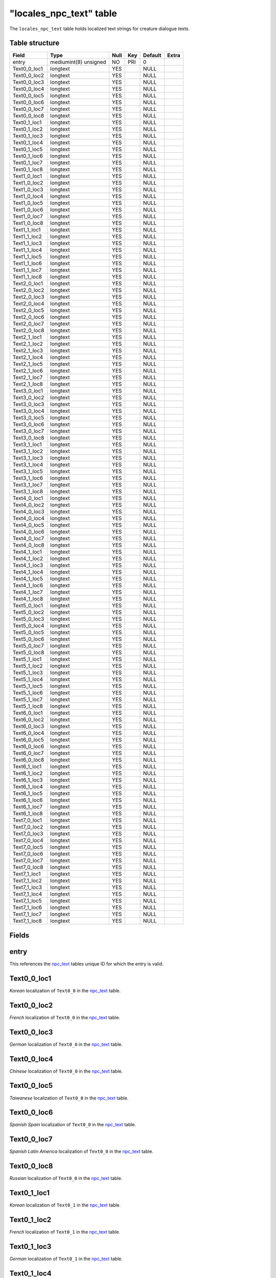 .. _db-world-locales-npc-text:

==========================
"locales\_npc\_text" table
==========================

The ``locales_npc_text`` table holds localized text strings for creature
dialogue texts.

Table structure
---------------

+------------------+-------------------------+--------+-------+-----------+---------+
| Field            | Type                    | Null   | Key   | Default   | Extra   |
+==================+=========================+========+=======+===========+=========+
| entry            | mediumint(8) unsigned   | NO     | PRI   | 0         |         |
+------------------+-------------------------+--------+-------+-----------+---------+
| Text0\_0\_loc1   | longtext                | YES    |       | NULL      |         |
+------------------+-------------------------+--------+-------+-----------+---------+
| Text0\_0\_loc2   | longtext                | YES    |       | NULL      |         |
+------------------+-------------------------+--------+-------+-----------+---------+
| Text0\_0\_loc3   | longtext                | YES    |       | NULL      |         |
+------------------+-------------------------+--------+-------+-----------+---------+
| Text0\_0\_loc4   | longtext                | YES    |       | NULL      |         |
+------------------+-------------------------+--------+-------+-----------+---------+
| Text0\_0\_loc5   | longtext                | YES    |       | NULL      |         |
+------------------+-------------------------+--------+-------+-----------+---------+
| Text0\_0\_loc6   | longtext                | YES    |       | NULL      |         |
+------------------+-------------------------+--------+-------+-----------+---------+
| Text0\_0\_loc7   | longtext                | YES    |       | NULL      |         |
+------------------+-------------------------+--------+-------+-----------+---------+
| Text0\_0\_loc8   | longtext                | YES    |       | NULL      |         |
+------------------+-------------------------+--------+-------+-----------+---------+
| Text0\_1\_loc1   | longtext                | YES    |       | NULL      |         |
+------------------+-------------------------+--------+-------+-----------+---------+
| Text0\_1\_loc2   | longtext                | YES    |       | NULL      |         |
+------------------+-------------------------+--------+-------+-----------+---------+
| Text0\_1\_loc3   | longtext                | YES    |       | NULL      |         |
+------------------+-------------------------+--------+-------+-----------+---------+
| Text0\_1\_loc4   | longtext                | YES    |       | NULL      |         |
+------------------+-------------------------+--------+-------+-----------+---------+
| Text0\_1\_loc5   | longtext                | YES    |       | NULL      |         |
+------------------+-------------------------+--------+-------+-----------+---------+
| Text0\_1\_loc6   | longtext                | YES    |       | NULL      |         |
+------------------+-------------------------+--------+-------+-----------+---------+
| Text0\_1\_loc7   | longtext                | YES    |       | NULL      |         |
+------------------+-------------------------+--------+-------+-----------+---------+
| Text0\_1\_loc8   | longtext                | YES    |       | NULL      |         |
+------------------+-------------------------+--------+-------+-----------+---------+
| Text1\_0\_loc1   | longtext                | YES    |       | NULL      |         |
+------------------+-------------------------+--------+-------+-----------+---------+
| Text1\_0\_loc2   | longtext                | YES    |       | NULL      |         |
+------------------+-------------------------+--------+-------+-----------+---------+
| Text1\_0\_loc3   | longtext                | YES    |       | NULL      |         |
+------------------+-------------------------+--------+-------+-----------+---------+
| Text1\_0\_loc4   | longtext                | YES    |       | NULL      |         |
+------------------+-------------------------+--------+-------+-----------+---------+
| Text1\_0\_loc5   | longtext                | YES    |       | NULL      |         |
+------------------+-------------------------+--------+-------+-----------+---------+
| Text1\_0\_loc6   | longtext                | YES    |       | NULL      |         |
+------------------+-------------------------+--------+-------+-----------+---------+
| Text1\_0\_loc7   | longtext                | YES    |       | NULL      |         |
+------------------+-------------------------+--------+-------+-----------+---------+
| Text1\_0\_loc8   | longtext                | YES    |       | NULL      |         |
+------------------+-------------------------+--------+-------+-----------+---------+
| Text1\_1\_loc1   | longtext                | YES    |       | NULL      |         |
+------------------+-------------------------+--------+-------+-----------+---------+
| Text1\_1\_loc2   | longtext                | YES    |       | NULL      |         |
+------------------+-------------------------+--------+-------+-----------+---------+
| Text1\_1\_loc3   | longtext                | YES    |       | NULL      |         |
+------------------+-------------------------+--------+-------+-----------+---------+
| Text1\_1\_loc4   | longtext                | YES    |       | NULL      |         |
+------------------+-------------------------+--------+-------+-----------+---------+
| Text1\_1\_loc5   | longtext                | YES    |       | NULL      |         |
+------------------+-------------------------+--------+-------+-----------+---------+
| Text1\_1\_loc6   | longtext                | YES    |       | NULL      |         |
+------------------+-------------------------+--------+-------+-----------+---------+
| Text1\_1\_loc7   | longtext                | YES    |       | NULL      |         |
+------------------+-------------------------+--------+-------+-----------+---------+
| Text1\_1\_loc8   | longtext                | YES    |       | NULL      |         |
+------------------+-------------------------+--------+-------+-----------+---------+
| Text2\_0\_loc1   | longtext                | YES    |       | NULL      |         |
+------------------+-------------------------+--------+-------+-----------+---------+
| Text2\_0\_loc2   | longtext                | YES    |       | NULL      |         |
+------------------+-------------------------+--------+-------+-----------+---------+
| Text2\_0\_loc3   | longtext                | YES    |       | NULL      |         |
+------------------+-------------------------+--------+-------+-----------+---------+
| Text2\_0\_loc4   | longtext                | YES    |       | NULL      |         |
+------------------+-------------------------+--------+-------+-----------+---------+
| Text2\_0\_loc5   | longtext                | YES    |       | NULL      |         |
+------------------+-------------------------+--------+-------+-----------+---------+
| Text2\_0\_loc6   | longtext                | YES    |       | NULL      |         |
+------------------+-------------------------+--------+-------+-----------+---------+
| Text2\_0\_loc7   | longtext                | YES    |       | NULL      |         |
+------------------+-------------------------+--------+-------+-----------+---------+
| Text2\_0\_loc8   | longtext                | YES    |       | NULL      |         |
+------------------+-------------------------+--------+-------+-----------+---------+
| Text2\_1\_loc1   | longtext                | YES    |       | NULL      |         |
+------------------+-------------------------+--------+-------+-----------+---------+
| Text2\_1\_loc2   | longtext                | YES    |       | NULL      |         |
+------------------+-------------------------+--------+-------+-----------+---------+
| Text2\_1\_loc3   | longtext                | YES    |       | NULL      |         |
+------------------+-------------------------+--------+-------+-----------+---------+
| Text2\_1\_loc4   | longtext                | YES    |       | NULL      |         |
+------------------+-------------------------+--------+-------+-----------+---------+
| Text2\_1\_loc5   | longtext                | YES    |       | NULL      |         |
+------------------+-------------------------+--------+-------+-----------+---------+
| Text2\_1\_loc6   | longtext                | YES    |       | NULL      |         |
+------------------+-------------------------+--------+-------+-----------+---------+
| Text2\_1\_loc7   | longtext                | YES    |       | NULL      |         |
+------------------+-------------------------+--------+-------+-----------+---------+
| Text2\_1\_loc8   | longtext                | YES    |       | NULL      |         |
+------------------+-------------------------+--------+-------+-----------+---------+
| Text3\_0\_loc1   | longtext                | YES    |       | NULL      |         |
+------------------+-------------------------+--------+-------+-----------+---------+
| Text3\_0\_loc2   | longtext                | YES    |       | NULL      |         |
+------------------+-------------------------+--------+-------+-----------+---------+
| Text3\_0\_loc3   | longtext                | YES    |       | NULL      |         |
+------------------+-------------------------+--------+-------+-----------+---------+
| Text3\_0\_loc4   | longtext                | YES    |       | NULL      |         |
+------------------+-------------------------+--------+-------+-----------+---------+
| Text3\_0\_loc5   | longtext                | YES    |       | NULL      |         |
+------------------+-------------------------+--------+-------+-----------+---------+
| Text3\_0\_loc6   | longtext                | YES    |       | NULL      |         |
+------------------+-------------------------+--------+-------+-----------+---------+
| Text3\_0\_loc7   | longtext                | YES    |       | NULL      |         |
+------------------+-------------------------+--------+-------+-----------+---------+
| Text3\_0\_loc8   | longtext                | YES    |       | NULL      |         |
+------------------+-------------------------+--------+-------+-----------+---------+
| Text3\_1\_loc1   | longtext                | YES    |       | NULL      |         |
+------------------+-------------------------+--------+-------+-----------+---------+
| Text3\_1\_loc2   | longtext                | YES    |       | NULL      |         |
+------------------+-------------------------+--------+-------+-----------+---------+
| Text3\_1\_loc3   | longtext                | YES    |       | NULL      |         |
+------------------+-------------------------+--------+-------+-----------+---------+
| Text3\_1\_loc4   | longtext                | YES    |       | NULL      |         |
+------------------+-------------------------+--------+-------+-----------+---------+
| Text3\_1\_loc5   | longtext                | YES    |       | NULL      |         |
+------------------+-------------------------+--------+-------+-----------+---------+
| Text3\_1\_loc6   | longtext                | YES    |       | NULL      |         |
+------------------+-------------------------+--------+-------+-----------+---------+
| Text3\_1\_loc7   | longtext                | YES    |       | NULL      |         |
+------------------+-------------------------+--------+-------+-----------+---------+
| Text3\_1\_loc8   | longtext                | YES    |       | NULL      |         |
+------------------+-------------------------+--------+-------+-----------+---------+
| Text4\_0\_loc1   | longtext                | YES    |       | NULL      |         |
+------------------+-------------------------+--------+-------+-----------+---------+
| Text4\_0\_loc2   | longtext                | YES    |       | NULL      |         |
+------------------+-------------------------+--------+-------+-----------+---------+
| Text4\_0\_loc3   | longtext                | YES    |       | NULL      |         |
+------------------+-------------------------+--------+-------+-----------+---------+
| Text4\_0\_loc4   | longtext                | YES    |       | NULL      |         |
+------------------+-------------------------+--------+-------+-----------+---------+
| Text4\_0\_loc5   | longtext                | YES    |       | NULL      |         |
+------------------+-------------------------+--------+-------+-----------+---------+
| Text4\_0\_loc6   | longtext                | YES    |       | NULL      |         |
+------------------+-------------------------+--------+-------+-----------+---------+
| Text4\_0\_loc7   | longtext                | YES    |       | NULL      |         |
+------------------+-------------------------+--------+-------+-----------+---------+
| Text4\_0\_loc8   | longtext                | YES    |       | NULL      |         |
+------------------+-------------------------+--------+-------+-----------+---------+
| Text4\_1\_loc1   | longtext                | YES    |       | NULL      |         |
+------------------+-------------------------+--------+-------+-----------+---------+
| Text4\_1\_loc2   | longtext                | YES    |       | NULL      |         |
+------------------+-------------------------+--------+-------+-----------+---------+
| Text4\_1\_loc3   | longtext                | YES    |       | NULL      |         |
+------------------+-------------------------+--------+-------+-----------+---------+
| Text4\_1\_loc4   | longtext                | YES    |       | NULL      |         |
+------------------+-------------------------+--------+-------+-----------+---------+
| Text4\_1\_loc5   | longtext                | YES    |       | NULL      |         |
+------------------+-------------------------+--------+-------+-----------+---------+
| Text4\_1\_loc6   | longtext                | YES    |       | NULL      |         |
+------------------+-------------------------+--------+-------+-----------+---------+
| Text4\_1\_loc7   | longtext                | YES    |       | NULL      |         |
+------------------+-------------------------+--------+-------+-----------+---------+
| Text4\_1\_loc8   | longtext                | YES    |       | NULL      |         |
+------------------+-------------------------+--------+-------+-----------+---------+
| Text5\_0\_loc1   | longtext                | YES    |       | NULL      |         |
+------------------+-------------------------+--------+-------+-----------+---------+
| Text5\_0\_loc2   | longtext                | YES    |       | NULL      |         |
+------------------+-------------------------+--------+-------+-----------+---------+
| Text5\_0\_loc3   | longtext                | YES    |       | NULL      |         |
+------------------+-------------------------+--------+-------+-----------+---------+
| Text5\_0\_loc4   | longtext                | YES    |       | NULL      |         |
+------------------+-------------------------+--------+-------+-----------+---------+
| Text5\_0\_loc5   | longtext                | YES    |       | NULL      |         |
+------------------+-------------------------+--------+-------+-----------+---------+
| Text5\_0\_loc6   | longtext                | YES    |       | NULL      |         |
+------------------+-------------------------+--------+-------+-----------+---------+
| Text5\_0\_loc7   | longtext                | YES    |       | NULL      |         |
+------------------+-------------------------+--------+-------+-----------+---------+
| Text5\_0\_loc8   | longtext                | YES    |       | NULL      |         |
+------------------+-------------------------+--------+-------+-----------+---------+
| Text5\_1\_loc1   | longtext                | YES    |       | NULL      |         |
+------------------+-------------------------+--------+-------+-----------+---------+
| Text5\_1\_loc2   | longtext                | YES    |       | NULL      |         |
+------------------+-------------------------+--------+-------+-----------+---------+
| Text5\_1\_loc3   | longtext                | YES    |       | NULL      |         |
+------------------+-------------------------+--------+-------+-----------+---------+
| Text5\_1\_loc4   | longtext                | YES    |       | NULL      |         |
+------------------+-------------------------+--------+-------+-----------+---------+
| Text5\_1\_loc5   | longtext                | YES    |       | NULL      |         |
+------------------+-------------------------+--------+-------+-----------+---------+
| Text5\_1\_loc6   | longtext                | YES    |       | NULL      |         |
+------------------+-------------------------+--------+-------+-----------+---------+
| Text5\_1\_loc7   | longtext                | YES    |       | NULL      |         |
+------------------+-------------------------+--------+-------+-----------+---------+
| Text5\_1\_loc8   | longtext                | YES    |       | NULL      |         |
+------------------+-------------------------+--------+-------+-----------+---------+
| Text6\_0\_loc1   | longtext                | YES    |       | NULL      |         |
+------------------+-------------------------+--------+-------+-----------+---------+
| Text6\_0\_loc2   | longtext                | YES    |       | NULL      |         |
+------------------+-------------------------+--------+-------+-----------+---------+
| Text6\_0\_loc3   | longtext                | YES    |       | NULL      |         |
+------------------+-------------------------+--------+-------+-----------+---------+
| Text6\_0\_loc4   | longtext                | YES    |       | NULL      |         |
+------------------+-------------------------+--------+-------+-----------+---------+
| Text6\_0\_loc5   | longtext                | YES    |       | NULL      |         |
+------------------+-------------------------+--------+-------+-----------+---------+
| Text6\_0\_loc6   | longtext                | YES    |       | NULL      |         |
+------------------+-------------------------+--------+-------+-----------+---------+
| Text6\_0\_loc7   | longtext                | YES    |       | NULL      |         |
+------------------+-------------------------+--------+-------+-----------+---------+
| Text6\_0\_loc8   | longtext                | YES    |       | NULL      |         |
+------------------+-------------------------+--------+-------+-----------+---------+
| Text6\_1\_loc1   | longtext                | YES    |       | NULL      |         |
+------------------+-------------------------+--------+-------+-----------+---------+
| Text6\_1\_loc2   | longtext                | YES    |       | NULL      |         |
+------------------+-------------------------+--------+-------+-----------+---------+
| Text6\_1\_loc3   | longtext                | YES    |       | NULL      |         |
+------------------+-------------------------+--------+-------+-----------+---------+
| Text6\_1\_loc4   | longtext                | YES    |       | NULL      |         |
+------------------+-------------------------+--------+-------+-----------+---------+
| Text6\_1\_loc5   | longtext                | YES    |       | NULL      |         |
+------------------+-------------------------+--------+-------+-----------+---------+
| Text6\_1\_loc6   | longtext                | YES    |       | NULL      |         |
+------------------+-------------------------+--------+-------+-----------+---------+
| Text6\_1\_loc7   | longtext                | YES    |       | NULL      |         |
+------------------+-------------------------+--------+-------+-----------+---------+
| Text6\_1\_loc8   | longtext                | YES    |       | NULL      |         |
+------------------+-------------------------+--------+-------+-----------+---------+
| Text7\_0\_loc1   | longtext                | YES    |       | NULL      |         |
+------------------+-------------------------+--------+-------+-----------+---------+
| Text7\_0\_loc2   | longtext                | YES    |       | NULL      |         |
+------------------+-------------------------+--------+-------+-----------+---------+
| Text7\_0\_loc3   | longtext                | YES    |       | NULL      |         |
+------------------+-------------------------+--------+-------+-----------+---------+
| Text7\_0\_loc4   | longtext                | YES    |       | NULL      |         |
+------------------+-------------------------+--------+-------+-----------+---------+
| Text7\_0\_loc5   | longtext                | YES    |       | NULL      |         |
+------------------+-------------------------+--------+-------+-----------+---------+
| Text7\_0\_loc6   | longtext                | YES    |       | NULL      |         |
+------------------+-------------------------+--------+-------+-----------+---------+
| Text7\_0\_loc7   | longtext                | YES    |       | NULL      |         |
+------------------+-------------------------+--------+-------+-----------+---------+
| Text7\_0\_loc8   | longtext                | YES    |       | NULL      |         |
+------------------+-------------------------+--------+-------+-----------+---------+
| Text7\_1\_loc1   | longtext                | YES    |       | NULL      |         |
+------------------+-------------------------+--------+-------+-----------+---------+
| Text7\_1\_loc2   | longtext                | YES    |       | NULL      |         |
+------------------+-------------------------+--------+-------+-----------+---------+
| Text7\_1\_loc3   | longtext                | YES    |       | NULL      |         |
+------------------+-------------------------+--------+-------+-----------+---------+
| Text7\_1\_loc4   | longtext                | YES    |       | NULL      |         |
+------------------+-------------------------+--------+-------+-----------+---------+
| Text7\_1\_loc5   | longtext                | YES    |       | NULL      |         |
+------------------+-------------------------+--------+-------+-----------+---------+
| Text7\_1\_loc6   | longtext                | YES    |       | NULL      |         |
+------------------+-------------------------+--------+-------+-----------+---------+
| Text7\_1\_loc7   | longtext                | YES    |       | NULL      |         |
+------------------+-------------------------+--------+-------+-----------+---------+
| Text7\_1\_loc8   | longtext                | YES    |       | NULL      |         |
+------------------+-------------------------+--------+-------+-----------+---------+

Fields
------

entry
-----

This references the `npc\_text <npc_text>`__ tables unique ID for which
the entry is valid.

Text0\_0\_loc1
--------------

*Korean* localization of ``Text0_0`` in the `npc\_text <npc_text>`__
table.

Text0\_0\_loc2
--------------

*French* localization of ``Text0_0`` in the `npc\_text <npc_text>`__
table.

Text0\_0\_loc3
--------------

*German* localization of ``Text0_0`` in the `npc\_text <npc_text>`__
table.

Text0\_0\_loc4
--------------

*Chinese* localization of ``Text0_0`` in the `npc\_text <npc_text>`__
table.

Text0\_0\_loc5
--------------

*Taiwanese* localization of ``Text0_0`` in the `npc\_text <npc_text>`__
table.

Text0\_0\_loc6
--------------

*Spanish Spain* localization of ``Text0_0`` in the
`npc\_text <npc_text>`__ table.

Text0\_0\_loc7
--------------

*Spanish Latin America* localization of ``Text0_0`` in the
`npc\_text <npc_text>`__ table.

Text0\_0\_loc8
--------------

*Russian* localization of ``Text0_0`` in the `npc\_text <npc_text>`__
table.

Text0\_1\_loc1
--------------

*Korean* localization of ``Text0_1`` in the `npc\_text <npc_text>`__
table.

Text0\_1\_loc2
--------------

*French* localization of ``Text0_1`` in the `npc\_text <npc_text>`__
table.

Text0\_1\_loc3
--------------

*German* localization of ``Text0_1`` in the `npc\_text <npc_text>`__
table.

Text0\_1\_loc4
--------------

*Chinese* localization of ``Text0_1`` in the `npc\_text <npc_text>`__
table.

Text0\_1\_loc5
--------------

*Taiwanese* localization of ``Text0_1`` in the `npc\_text <npc_text>`__
table.

Text0\_1\_loc6
--------------

*Spanish Spain* localization of ``Text0_1`` in the
`npc\_text <npc_text>`__ table.

Text0\_1\_loc7
--------------

*Spanish Latin America* localization of ``Text0_1`` in the
`npc\_text <npc_text>`__ table.

Text0\_1\_loc8
--------------

*Russian* localization of ``Text0_1`` in the `npc\_text <npc_text>`__
table.

Text1\_0\_loc1
--------------

*Korean* localization of ``Text1_0`` in the `npc\_text <npc_text>`__
table.

Text1\_0\_loc2
--------------

*French* localization of ``Text1_0`` in the `npc\_text <npc_text>`__
table.

Text1\_0\_loc3
--------------

*German* localization of ``Text1_0`` in the `npc\_text <npc_text>`__
table.

Text1\_0\_loc4
--------------

*Chinese* localization of ``Text1_0`` in the `npc\_text <npc_text>`__
table.

Text1\_0\_loc5
--------------

*Taiwanese* localization of ``Text1_0`` in the `npc\_text <npc_text>`__
table.

Text1\_0\_loc6
--------------

*Spanish Spain* localization of ``Text1_0`` in the
`npc\_text <npc_text>`__ table.

Text1\_0\_loc7
--------------

*Spanish Latin America* localization of ``Text1_0`` in the
`npc\_text <npc_text>`__ table.

Text1\_0\_loc8
--------------

*Russian* localization of ``Text1_0`` in the `npc\_text <npc_text>`__
table.

Text1\_1\_loc1
--------------

*Korean* localization of ``Text1_1`` in the `npc\_text <npc_text>`__
table.

Text1\_1\_loc2
--------------

*French* localization of ``Text1_1`` in the `npc\_text <npc_text>`__
table.

Text1\_1\_loc3
--------------

*German* localization of ``Text1_1`` in the `npc\_text <npc_text>`__
table.

Text1\_1\_loc4
--------------

*Chinese* localization of ``Text1_1`` in the `npc\_text <npc_text>`__
table.

Text1\_1\_loc5
--------------

*Taiwanese* localization of ``Text1_1`` in the `npc\_text <npc_text>`__
table.

Text1\_1\_loc6
--------------

*Spanish Spain* localization of ``Text1_1`` in the
`npc\_text <npc_text>`__ table.

Text1\_1\_loc7
--------------

*Spanish Latin America* localization of ``Text1_1`` in the
`npc\_text <npc_text>`__ table.

Text1\_1\_loc8
--------------

*Russian* localization of ``Text1_1`` in the `npc\_text <npc_text>`__
table.

Text2\_0\_loc1
--------------

*Korean* localization of ``Text2_0`` in the `npc\_text <npc_text>`__
table.

Text2\_0\_loc2
--------------

*French* localization of ``Text2_0`` in the `npc\_text <npc_text>`__
table.

Text2\_0\_loc3
--------------

*German* localization of ``Text2_0`` in the `npc\_text <npc_text>`__
table.

Text2\_0\_loc4
--------------

*Chinese* localization of ``Text2_0`` in the `npc\_text <npc_text>`__
table.

Text2\_0\_loc5
--------------

*Taiwanese* localization of ``Text2_0`` in the `npc\_text <npc_text>`__
table.

Text2\_0\_loc6
--------------

*Spanish Spain* localization of ``Text2_0`` in the
`npc\_text <npc_text>`__ table.

Text2\_0\_loc7
--------------

*Spanish Latin America* localization of ``Text2_0`` in the
`npc\_text <npc_text>`__ table.

Text2\_0\_loc8
--------------

*Russian* localization of ``Text2_0`` in the `npc\_text <npc_text>`__
table.

Text2\_1\_loc1
--------------

*Korean* localization of ``Text2_1`` in the `npc\_text <npc_text>`__
table.

Text2\_1\_loc2
--------------

*French* localization of ``Text2_1`` in the `npc\_text <npc_text>`__
table.

Text2\_1\_loc3
--------------

*German* localization of ``Text2_1`` in the `npc\_text <npc_text>`__
table.

Text2\_1\_loc4
--------------

*Chinese* localization of ``Text2_1`` in the `npc\_text <npc_text>`__
table.

Text2\_1\_loc5
--------------

*Taiwanese* localization of ``Text2_1`` in the `npc\_text <npc_text>`__
table.

Text2\_1\_loc6
--------------

*Spanish Spain* localization of ``Text2_1`` in the
`npc\_text <npc_text>`__ table.

Text2\_1\_loc7
--------------

*Spanish Latin America* localization of ``Text2_1`` in the
`npc\_text <npc_text>`__ table.

Text2\_1\_loc8
--------------

*Russian* localization of ``Text2_1`` in the `npc\_text <npc_text>`__
table.

Text3\_0\_loc1
--------------

*Korean* localization of ``Text3_0`` in the `npc\_text <npc_text>`__
table.

Text3\_0\_loc2
--------------

*French* localization of ``Text3_0`` in the `npc\_text <npc_text>`__
table.

Text3\_0\_loc3
--------------

*German* localization of ``Text3_0`` in the `npc\_text <npc_text>`__
table.

Text3\_0\_loc4
--------------

*Chinese* localization of ``Text3_0`` in the `npc\_text <npc_text>`__
table.

Text3\_0\_loc5
--------------

*Taiwanese* localization of ``Text3_0`` in the `npc\_text <npc_text>`__
table.

Text3\_0\_loc6
--------------

*Spanish Spain* localization of ``Text3_0`` in the
`npc\_text <npc_text>`__ table.

Text3\_0\_loc7
--------------

*Spanish Latin America* localization of ``Text3_0`` in the
`npc\_text <npc_text>`__ table.

Text3\_0\_loc8
--------------

*Russian* localization of ``Text3_0`` in the `npc\_text <npc_text>`__
table.

Text3\_1\_loc1
--------------

*Korean* localization of ``Text3_1`` in the `npc\_text <npc_text>`__
table.

Text3\_1\_loc2
--------------

*French* localization of ``Text3_1`` in the `npc\_text <npc_text>`__
table.

Text3\_1\_loc3
--------------

*German* localization of ``Text3_1`` in the `npc\_text <npc_text>`__
table.

Text3\_1\_loc4
--------------

*Chinese* localization of ``Text3_1`` in the `npc\_text <npc_text>`__
table.

Text3\_1\_loc5
--------------

*Taiwanese* localization of ``Text3_1`` in the `npc\_text <npc_text>`__
table.

Text3\_1\_loc6
--------------

*Spanish Spain* localization of ``Text3_1`` in the
`npc\_text <npc_text>`__ table.

Text3\_1\_loc7
--------------

*Spanish Latin America* localization of ``Text3_1`` in the
`npc\_text <npc_text>`__ table.

Text3\_1\_loc8
--------------

*Russian* localization of ``Text3_1`` in the `npc\_text <npc_text>`__
table.

Text4\_0\_loc1
--------------

*Korean* localization of ``Text4_0`` in the `npc\_text <npc_text>`__
table.

Text4\_0\_loc2
--------------

*French* localization of ``Text4_0`` in the `npc\_text <npc_text>`__
table.

Text4\_0\_loc3
--------------

*German* localization of ``Text4_0`` in the `npc\_text <npc_text>`__
table.

Text4\_0\_loc4
--------------

*Chinese* localization of ``Text4_0`` in the `npc\_text <npc_text>`__
table.

Text4\_0\_loc5
--------------

*Taiwanese* localization of ``Text4_0`` in the `npc\_text <npc_text>`__
table.

Text4\_0\_loc6
--------------

*Spanish Spain* localization of ``Text4_0`` in the
`npc\_text <npc_text>`__ table.

Text4\_0\_loc7
--------------

*Spanish Latin America* localization of ``Text4_0`` in the
`npc\_text <npc_text>`__ table.

Text4\_0\_loc8
--------------

*Russian* localization of ``Text4_0`` in the `npc\_text <npc_text>`__
table.

Text4\_1\_loc1
--------------

*Korean* localization of ``Text4_1`` in the `npc\_text <npc_text>`__
table.

Text4\_1\_loc2
--------------

*French* localization of ``Text4_1`` in the `npc\_text <npc_text>`__
table.

Text4\_1\_loc3
--------------

*German* localization of ``Text4_1`` in the `npc\_text <npc_text>`__
table.

Text4\_1\_loc4
--------------

*Chinese* localization of ``Text4_1`` in the `npc\_text <npc_text>`__
table.

Text4\_1\_loc5
--------------

*Taiwanese* localization of ``Text4_1`` in the `npc\_text <npc_text>`__
table.

Text4\_1\_loc6
--------------

*Spanish Spain* localization of ``Text4_1`` in the
`npc\_text <npc_text>`__ table.

Text4\_1\_loc7
--------------

*Spanish Latin America* localization of ``Text4_1`` in the
`npc\_text <npc_text>`__ table.

Text4\_1\_loc8
--------------

*Russian* localization of ``Text4_1`` in the `npc\_text <npc_text>`__
table.

Text5\_0\_loc1
--------------

*Korean* localization of ``Text5_0`` in the `npc\_text <npc_text>`__
table.

Text5\_0\_loc2
--------------

*French* localization of ``Text5_0`` in the `npc\_text <npc_text>`__
table.

Text5\_0\_loc3
--------------

*German* localization of ``Text5_0`` in the `npc\_text <npc_text>`__
table.

Text5\_0\_loc4
--------------

*Chinese* localization of ``Text5_0`` in the `npc\_text <npc_text>`__
table.

Text5\_0\_loc5
--------------

*Taiwanese* localization of ``Text5_0`` in the `npc\_text <npc_text>`__
table.

Text5\_0\_loc6
--------------

*Spanish Spain* localization of ``Text5_0`` in the
`npc\_text <npc_text>`__ table.

Text5\_0\_loc7
--------------

*Spanish Latin America* localization of ``Text5_0`` in the
`npc\_text <npc_text>`__ table.

Text5\_0\_loc8
--------------

*Russian* localization of ``Text5_0`` in the `npc\_text <npc_text>`__
table.

Text5\_1\_loc1
--------------

*Korean* localization of ``Text5_1`` in the `npc\_text <npc_text>`__
table.

Text5\_1\_loc2
--------------

*French* localization of ``Text5_1`` in the `npc\_text <npc_text>`__
table.

Text5\_1\_loc3
--------------

*German* localization of ``Text5_1`` in the `npc\_text <npc_text>`__
table.

Text5\_1\_loc4
--------------

*Chinese* localization of ``Text5_1`` in the `npc\_text <npc_text>`__
table.

Text5\_1\_loc5
--------------

*Taiwanese* localization of ``Text5_1`` in the `npc\_text <npc_text>`__
table.

Text5\_1\_loc6
--------------

*Spanish Spain* localization of ``Text5_1`` in the
`npc\_text <npc_text>`__ table.

Text5\_1\_loc7
--------------

*Spanish Latin America* localization of ``Text5_1`` in the
`npc\_text <npc_text>`__ table.

Text5\_1\_loc8
--------------

*Russian* localization of ``Text5_1`` in the `npc\_text <npc_text>`__
table.

Text6\_0\_loc1
--------------

*Korean* localization of ``Text6_0`` in the `npc\_text <npc_text>`__
table.

Text6\_0\_loc2
--------------

*French* localization of ``Text6_0`` in the `npc\_text <npc_text>`__
table.

Text6\_0\_loc3
--------------

*German* localization of ``Text6_0`` in the `npc\_text <npc_text>`__
table.

Text6\_0\_loc4
--------------

*Chinese* localization of ``Text6_0`` in the `npc\_text <npc_text>`__
table.

Text6\_0\_loc5
--------------

*Taiwanese* localization of ``Text6_0`` in the `npc\_text <npc_text>`__
table.

Text6\_0\_loc6
--------------

*Spanish Spain* localization of ``Text6_0`` in the
`npc\_text <npc_text>`__ table.

Text6\_0\_loc7
--------------

*Spanish Latin America* localization of ``Text6_0`` in the
`npc\_text <npc_text>`__ table.

Text6\_0\_loc8
--------------

*Russian* localization of ``Text6_0`` in the `npc\_text <npc_text>`__
table.

Text6\_1\_loc1
--------------

*Korean* localization of ``Text6_1`` in the `npc\_text <npc_text>`__
table.

Text6\_1\_loc2
--------------

*French* localization of ``Text6_1`` in the `npc\_text <npc_text>`__
table.

Text6\_1\_loc3
--------------

*German* localization of ``Text6_1`` in the `npc\_text <npc_text>`__
table.

Text6\_1\_loc4
--------------

*Chinese* localization of ``Text6_1`` in the `npc\_text <npc_text>`__
table.

Text6\_1\_loc5
--------------

*Taiwanese* localization of ``Text6_1`` in the `npc\_text <npc_text>`__
table.

Text6\_1\_loc6
--------------

*Spanish Spain* localization of ``Text6_1`` in the
`npc\_text <npc_text>`__ table.

Text6\_1\_loc7
--------------

*Spanish Latin America* localization of ``Text6_1`` in the
`npc\_text <npc_text>`__ table.

Text6\_1\_loc8
--------------

*Russian* localization of ``Text6_1`` in the `npc\_text <npc_text>`__
table.

Text7\_0\_loc1
--------------

*Korean* localization of ``Text7_0`` in the `npc\_text <npc_text>`__
table.

Text7\_0\_loc2
--------------

*French* localization of ``Text7_0`` in the `npc\_text <npc_text>`__
table.

Text7\_0\_loc3
--------------

*German* localization of ``Text7_0`` in the `npc\_text <npc_text>`__
table.

Text7\_0\_loc4
--------------

*Chinese* localization of ``Text7_0`` in the `npc\_text <npc_text>`__
table.

Text7\_0\_loc5
--------------

*Taiwanese* localization of ``Text7_0`` in the `npc\_text <npc_text>`__
table.

Text7\_0\_loc6
--------------

*Spanish Spain* localization of ``Text7_0`` in the
`npc\_text <npc_text>`__ table.

Text7\_0\_loc7
--------------

*Spanish Latin America* localization of ``Text7_0`` in the
`npc\_text <npc_text>`__ table.

Text7\_0\_loc8
--------------

*Russian* localization of ``Text7_0`` in the `npc\_text <npc_text>`__
table.

Text7\_1\_loc1
--------------

*Korean* localization of ``Text7_1`` in the `npc\_text <npc_text>`__
table.

Text7\_1\_loc2
--------------

*French* localization of ``Text7_1`` in the `npc\_text <npc_text>`__
table.

Text7\_1\_loc3
--------------

*German* localization of ``Text7_1`` in the `npc\_text <npc_text>`__
table.

Text7\_1\_loc4
--------------

*Chinese* localization of ``Text7_1`` in the `npc\_text <npc_text>`__
table.

Text7\_1\_loc5
--------------

*Taiwanese* localization of ``Text7_1`` in the `npc\_text <npc_text>`__
table.

Text7\_1\_loc6
--------------

*Spanish Spain* localization of ``Text7_1`` in the
`npc\_text <npc_text>`__ table.

Text7\_1\_loc7
--------------

*Spanish Latin America* localization of ``Text7_1`` in the
`npc\_text <npc_text>`__ table.

Text7\_1\_loc8
--------------

*Russian* localization of ``Text7_1`` in the `npc\_text <npc_text>`__
table.
